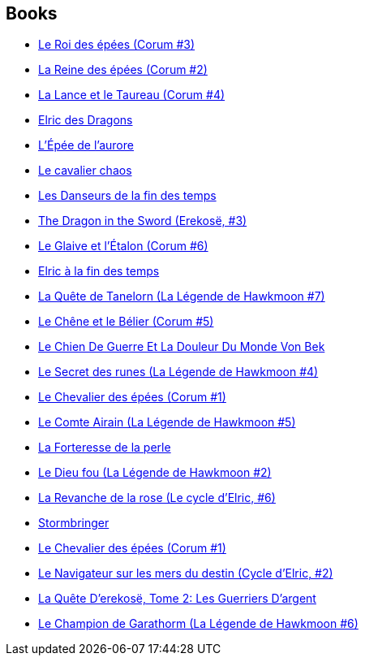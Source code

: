 :jbake-type: post
:jbake-status: published
:jbake-title: The Eternal Champion Sequence
:jbake-tags: serie
:jbake-date: 2012-08-03
:jbake-depth: ../../
:jbake-uri: goodreads/series/The_Eternal_Champion_Sequence.adoc
:jbake-source: https://www.goodreads.com/series/134056
:jbake-style: goodreads goodreads-serie no-index

## Books
* link:../books/9782266141871.html[Le Roi des épées (Corum #3)]
* link:../books/9782266141703.html[La Reine des épées (Corum #2)]
* link:../books/9782266047678.html[La Lance et le Taureau (Corum #4)]
* link:../books/9782266033077.html[Elric des Dragons]
* link:../books/9782266028967.html[L'Épée de l'aurore]
* link:../books/9782266028370.html[Le cavalier chaos]
* link:../books/9782207251768.html[Les Danseurs de la fin des temps]
* link:../books/9780441166107.html[The Dragon in the Sword (Erekosë, #3)]
* link:../books/9782266151542.html[Le Glaive et l'Étalon (Corum #6)]
* link:../books/9782266000222.html[Elric à la fin des temps]
* link:../books/9782266030953.html[La Quête de Tanelorn (La Légende de Hawkmoon #7)]
* link:../books/9782266047739.html[Le Chêne et le Bélier (Corum #5)]
* link:../books/9782905158765.html[Le Chien De Guerre Et La Douleur Du Monde Von Bek]
* link:../books/9782266030212.html[Le Secret des runes (La Légende de Hawkmoon #4)]
* link:../books/9782266047708.html[Le Chevalier des épées (Corum #1)]
* link:../books/9782266030366.html[Le Comte Airain (La Légende de Hawkmoon #5)]
* link:../books/9782266037648.html[La Forteresse de la perle]
* link:../books/9782266119856.html[Le Dieu fou (La Légende de Hawkmoon #2)]
* link:../books/9782266000239.html[La Revanche de la rose (Le cycle d'Elric, #6)]
* link:../books/9782266029339.html[Stormbringer]
* link:../books/9782266137447.html[Le Chevalier des épées (Corum #1)]
* link:../books/9782266027113.html[Le Navigateur sur les mers du destin (Cycle d'Elric, #2)]
* link:../books/9782266039697.html[La Quête D'erekosë, Tome 2: Les Guerriers D'argent]
* link:../books/9782266030960.html[Le Champion de Garathorm (La Légende de Hawkmoon #6)]
